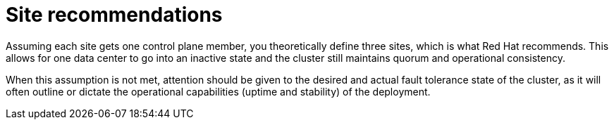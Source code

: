 // Module included in the following assemblies:
//
// * etcd/etcd-guidance-span.adoc

:_mod-docs-content-type: CONCEPT
[id="site-recommendations-span_{context}"]
= Site recommendations

Assuming each site gets one control plane member, you theoretically define three sites, which is what Red Hat recommends. This allows for one data center to go into an inactive state and the cluster still maintains quorum and operational consistency.

When this assumption is not met, attention should be given to the desired and actual fault tolerance state of the cluster, as it will often outline or dictate the operational capabilities (uptime and stability) of the deployment.